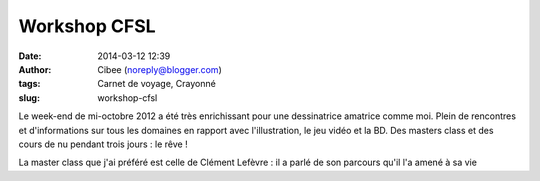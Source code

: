 Workshop CFSL
#############
:date: 2014-03-12 12:39
:author: Cibee (noreply@blogger.com)
:tags: Carnet de voyage, Crayonné
:slug: workshop-cfsl

Le week-end de mi-octobre 2012 a été très enrichissant pour une
dessinatrice amatrice comme moi. Plein de rencontres et d'informations
sur tous les domaines en rapport avec l'illustration, le jeu vidéo et la
BD. Des masters class et des cours de nu pendant trois jours : le rêve !

La master class que j'ai préféré est celle de Clément Lefèvre : il a
parlé de son parcours qu'il l'a amené à sa vie
